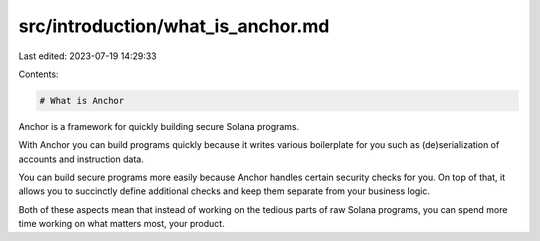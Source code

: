 src/introduction/what_is_anchor.md
==================================

Last edited: 2023-07-19 14:29:33

Contents:

.. code-block:: md

    # What is Anchor
Anchor is a framework for quickly building secure Solana programs.

With Anchor you can build programs quickly because it writes various boilerplate for you such as (de)serialization of accounts and instruction data.

You can build secure programs more easily because Anchor handles certain security checks for you. On top of that, it allows you to succinctly define additional checks and keep them separate from your business logic.

Both of these aspects mean that instead of working on the tedious parts of raw Solana programs, you can spend more time working on what matters most, your product.

